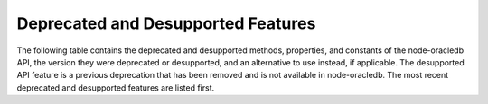 .. _deprecations:

***********************************
Deprecated and Desupported Features
***********************************

The following table contains the deprecated and desupported methods,
properties, and constants of the node-oracledb API, the version they were
deprecated or desupported, and an alternative to use instead, if applicable.
The desupported API feature is a previous deprecation that has been removed
and is not available in node-oracledb. The most recent deprecated and
desupported features are listed first.

.. list-table-with-summary:: Deprecated and Desupported API Features
    :header-rows: 1
    :class: wy-table-responsive
    :align: center
    :widths: 10 25 20
    :width: 100%
    :summary: The first column displays the deprecated API method, property, or constant. The second column displays the node-oracledb version in which the API method, property, or constant was deprecated or desupported. The third column displays the API property, method, or constant to use instead, if applicable.

    * - Method, Property, or Constant
      - Version Deprecated or Desupported
      - Alternative
    * - Property :ref:`fetchInfo <propexecfetchinfo>`
      - Deprecated in 6.0
      - Use :ref:`fetchTypeHandler <fetchtypehandler>` functionality
    * - Property :attr:`oracledb.extendedMetaData`
      - Desupported in 6.0
      - Extended metadata is now always returned
    * - Property :ref:`extendedMetaData <propexecextendedmetadata>` of ``connection.execute()`` ``Options`` Parameter
      - Desupported in 6.0
      - Extended metadata is now always returned
    * - Property :ref:`accessTokenCallback <createpoolpoolattrsaccesstokencallback>`
      - Desupported in 6.0

        Deprecated in 5.5
      - Use :ref:`accessToken <createpoolpoolattrsaccesstoken>`
    * - Method :meth:`pool.setAccessToken()`
      - Deprecated in 5.5
      - NA
    * - Property ``_enablestats``
      - Deprecated in 5.2
      - Use :ref:`enableStatistics <createpoolpoolattrsstats>`
    * - ``_logStats()``
      - Deprecated in 5.2
      - Use :meth:`pool.logStatistics()`
    * - Method :meth:`lob.close()`
      - Deprecated in 4.2
      - Use :meth:`lob.destroy()`
    * - Constants ``oracledb.ARRAY`` and ``oracledb.OBJECT``
      - Deprecated in 4.0
      - Use ``oracledb.OUT_FORMAT_ARRAY`` and ``oracledb.OUT_FORMAT_OBJECT``
    * - Property :attr:`oracledb.queueRequests`
      - Desupported in 3.0

        Deprecated in 2.3
      - Connection pool queuing is always enabled
